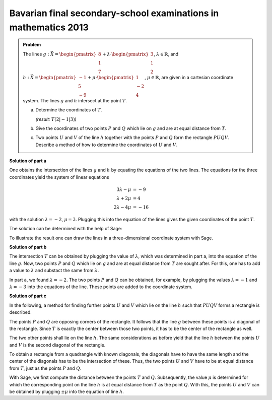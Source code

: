 Bavarian final secondary-school examinations in mathematics 2013
----------------------------------------------------------------

.. admonition:: Problem

  The lines
  :math:`g: \vec{X} = \begin{pmatrix}8\\1\\7\end{pmatrix} + \lambda\cdot
  \begin{pmatrix}3\\1\\2\end{pmatrix}`, :math:`\lambda \in \mathbb{R}`, and
  :math:`h: \vec{X} = \begin{pmatrix}-1\\5\\-9\end{pmatrix} + \mu \cdot 
  \begin{pmatrix}1\\-2\\4\end{pmatrix}`, :math:`\mu \in \mathbb{R}`, are given
  in a cartesian coordinate system.
  The lines :math:`g` and :math:`h` intersect at the point :math:`T`.

  a) Determine the coordinates of :math:`T`.

     *(result:* :math:`T(2|-1|3)`\ *)*
  
  b) Give the coordinates of two points :math:`P` and :math:`Q` which lie on 
     :math:`g` and are at equal distance from :math:`T`.
  
  c) Two points :math:`U` and :math:`V` of the line :math:`h` together with the
     points :math:`P` and :math:`Q` form the rectangle :math:`PUQV`. Describe
     a method of how to determine the coordinates of :math:`U` and :math:`V`.
  
**Solution of part a**

One obtains the intersection of the lines :math:`g` and :math:`h` by equating
the equations of the two lines. The equations for the three coordinates yield
the system of linear equations

.. math::

   3\lambda -\mu &= -9\\
   \lambda+2\mu &= 4\\
   2\lambda-4\mu &= -16


with the solution :math:`\lambda=-2`, :math:`\mu=3`. Plugging this into the
equation of the lines gives the given coordinates of the point :math:`T`.

The solution can be determined with the help of Sage:

.. sagecellserver::

    sage: var("lamb, mu")
    sage: g = vector([8, 1, 7]) + lamb * vector([3, 1, 2])
    sage: h = vector([-1, 5, -9]) + mu * vector([1, -2, 4])
    sage: result = solve([g[0] == h[0],
    sage:                 g[1] == h[1],
    sage:                 g[2] == h[2]], mu, lamb)
    sage: print("Values of the intersection: {}".format(result[0]))
    sage: t = h.subs(result[0][0])
    sage: print("Intersection at: T = {}".format(t))

.. end of output

To illustrate the result one can draw the lines in a three-dimensional
coordinate system with Sage.

.. sagecellserver::

    sage: labeloffset = vector([0, 0, 2])
    sage: pg = line([g(lamb = -4), g(lamb = 0)], color = 'blue')
    sage: tg = text3d("g", g(lamb = 0) + labeloffset, color='blue', horizontal_alignment='left')
    sage: ph = line([h(mu = 0), h(mu = 4)], color = 'purple')
    sage: th = text3d("h", h(mu = 0) + labeloffset, color='purple', horizontal_alignment='left')
    sage: pt = point(t, size=10, color='red')
    sage: tt = text3d("T", t + labeloffset, color='red', horizontal_alignment='left')
    sage: p1 = pg + tg + ph + th + pt + tt
    sage: show(p1, aspect_ratio=1)

.. end of output

**Solution of part b**

The intersection :math:`T` can be obtained by plugging the value of :math:`\lambda`,
which was determined in part a, into the equation of the line :math:`g`.
Now, two points :math:`P` and :math:`Q` which lie on :math:`g` and are at equal
distance from :math:`T` are sought after. For this, one has to add a value
to :math:`\lambda` and substact the same from :math:`\lambda`.

In part a, we found :math:`\lambda = -2`. The two points :math:`P` and :math:`Q`
can be obtained, for example, by plugging the values :math:`\lambda = -1` and
:math:`\lambda = -3` into the equations of the line. These points are added to the
coordinate system.

.. sagecellserver::

    sage: p = g(lamb = result[0][1].right() + 1)
    sage: print("P {}".format(p))
    sage: pp = point(p, size=10, color='green')
    sage: tp = text3d("P", p + labeloffset, color='green', horizontal_alignment='left')
    sage: q = g(lamb = result[0][1].right() - 1)
    sage: print("Q {}".format(q))
    sage: pq = point(q, size=10, color='green')
    sage: tq = text3d("Q", q + labeloffset, color='green', horizontal_alignment='left')
    sage: p2 = p1 + pp + tp + pq + tq
    sage: show(p2, aspect_ratio=1)


.. end of output

**Solution of part c**

In the following, a method for finding further points :math:`U` and :math:`V`
which lie on the line :math:`h` such that :math:`PUQV` forms a rectangle is described.

The points :math:`P` and :math:`Q` are opposing corners of the rectangle.
It follows that the line :math:`g` between these points is a diagonal of
the rectangle. Since :math:`T` is exactly the center between those two points,
it has to be the center of the rectangle as well.

The two other points shall lie on the line :math:`h`. The same considerations
as before yield that the line :math:`h` between the points :math:`U` and :math:`V`
is the second diagonal of the rectangle.

To obtain a rectangle from a quadrangle with known diagonals, the diagonals have to have
the same length and the center of the diagonals has to be the intersection of these.
Thus, the two points :math:`U` and :math:`V` have to be at equal distance from :math:`T`,
just as the points :math:`P` and :math:`Q`.

With Sage, we first compute the distance between the points :math:`T` and :math:`Q`.
Subsequently, the value :math:`\mu` is determined for which the corresponding point on the
line :math:`h` is at equal distance from :math:`T` as the point :math:`Q`.
With this, the points :math:`U` and :math:`V` can be obtained by plugging :math:`\pm\mu`
into the equation of line :math:`h`.

.. sagecellserver::

    sage: from sage.plot.polygon import Polygon

    sage: disance = (t-q).norm()
    sage: print("Distance between T and Q: {}".format(disance))
    sage: result = solve(mu*vector([1, -2, 4]).norm() == disance, mu)
    sage: print(result[0])
    sage: mu_1 = result[0].right()
    sage: mu_2 = -mu_1

    sage: rectangle = line3d([q, t+mu_1*vector([1, -2, 4]), p, t+mu_2*vector([1, -2, 4]), q], color='orange', thickness=5)
    sage: show(p2 + rectangle, aspect_ratio=1)


.. end of output

